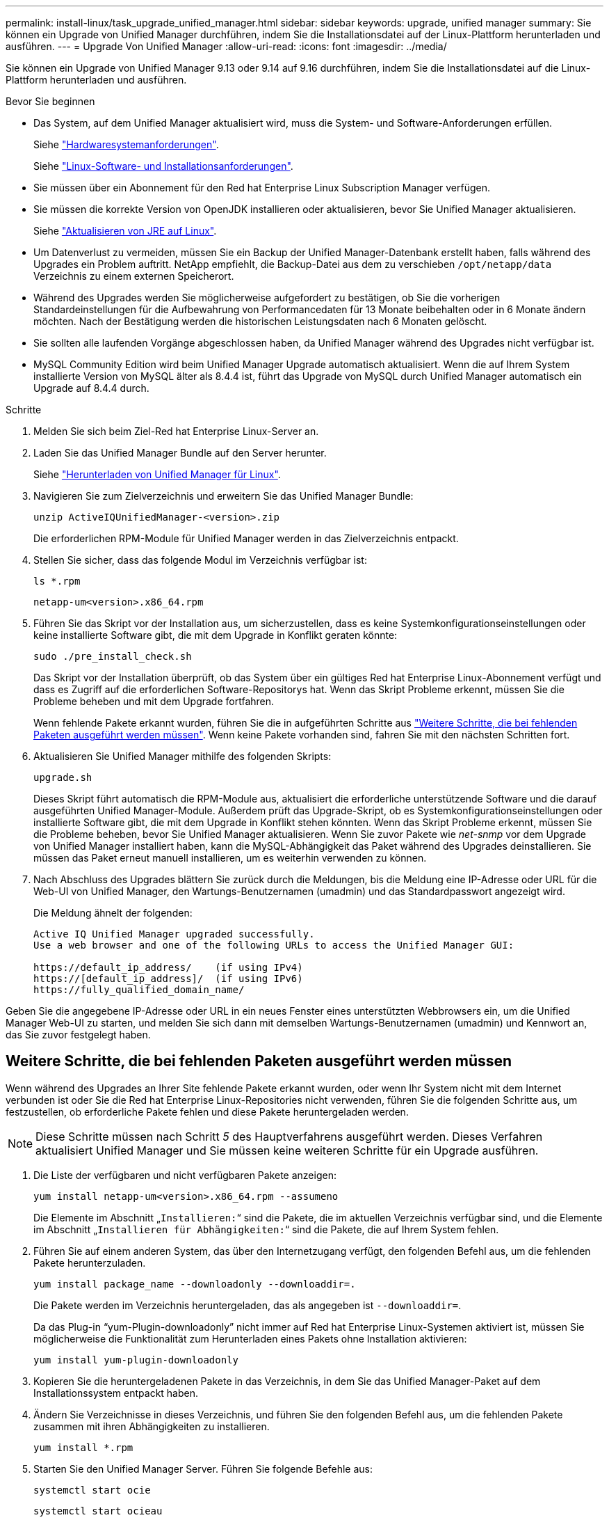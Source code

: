 ---
permalink: install-linux/task_upgrade_unified_manager.html 
sidebar: sidebar 
keywords: upgrade, unified manager 
summary: Sie können ein Upgrade von Unified Manager durchführen, indem Sie die Installationsdatei auf der Linux-Plattform herunterladen und ausführen. 
---
= Upgrade Von Unified Manager
:allow-uri-read: 
:icons: font
:imagesdir: ../media/


[role="lead"]
Sie können ein Upgrade von Unified Manager 9.13 oder 9.14 auf 9.16 durchführen, indem Sie die Installationsdatei auf die Linux-Plattform herunterladen und ausführen.

.Bevor Sie beginnen
* Das System, auf dem Unified Manager aktualisiert wird, muss die System- und Software-Anforderungen erfüllen.
+
Siehe link:concept_virtual_infrastructure_or_hardware_system_requirements.html["Hardwaresystemanforderungen"].

+
Siehe link:reference_red_hat_software_and_installation_requirements.html["Linux-Software- und Installationsanforderungen"].

* Sie müssen über ein Abonnement für den Red hat Enterprise Linux Subscription Manager verfügen.
* Sie müssen die korrekte Version von OpenJDK installieren oder aktualisieren, bevor Sie Unified Manager aktualisieren.
+
Siehe link:task_upgrade_openjdk_on_linux_ocum.html["Aktualisieren von JRE auf Linux"].

* Um Datenverlust zu vermeiden, müssen Sie ein Backup der Unified Manager-Datenbank erstellt haben, falls während des Upgrades ein Problem auftritt. NetApp empfiehlt, die Backup-Datei aus dem zu verschieben `/opt/netapp/data` Verzeichnis zu einem externen Speicherort.
* Während des Upgrades werden Sie möglicherweise aufgefordert zu bestätigen, ob Sie die vorherigen Standardeinstellungen für die Aufbewahrung von Performancedaten für 13 Monate beibehalten oder in 6 Monate ändern möchten. Nach der Bestätigung werden die historischen Leistungsdaten nach 6 Monaten gelöscht.
* Sie sollten alle laufenden Vorgänge abgeschlossen haben, da Unified Manager während des Upgrades nicht verfügbar ist.
* MySQL Community Edition wird beim Unified Manager Upgrade automatisch aktualisiert. Wenn die auf Ihrem System installierte Version von MySQL älter als 8.4.4 ist, führt das Upgrade von MySQL durch Unified Manager automatisch ein Upgrade auf 8.4.4 durch.


.Schritte
. Melden Sie sich beim Ziel-Red hat Enterprise Linux-Server an.
. Laden Sie das Unified Manager Bundle auf den Server herunter.
+
Siehe link:task_download_unified_manager.html["Herunterladen von Unified Manager für Linux"].

. Navigieren Sie zum Zielverzeichnis und erweitern Sie das Unified Manager Bundle:
+
`unzip ActiveIQUnifiedManager-<version>.zip`

+
Die erforderlichen RPM-Module für Unified Manager werden in das Zielverzeichnis entpackt.

. Stellen Sie sicher, dass das folgende Modul im Verzeichnis verfügbar ist:
+
`ls *.rpm`

+
`netapp-um<version>.x86_64.rpm`

. Führen Sie das Skript vor der Installation aus, um sicherzustellen, dass es keine Systemkonfigurationseinstellungen oder keine installierte Software gibt, die mit dem Upgrade in Konflikt geraten könnte:
+
`sudo ./pre_install_check.sh`

+
Das Skript vor der Installation überprüft, ob das System über ein gültiges Red hat Enterprise Linux-Abonnement verfügt und dass es Zugriff auf die erforderlichen Software-Repositorys hat. Wenn das Skript Probleme erkennt, müssen Sie die Probleme beheben und mit dem Upgrade fortfahren.

+
Wenn fehlende Pakete erkannt wurden, führen Sie die in aufgeführten Schritte aus link:../install-linux/task_upgrade_unified_manager.html#additional-steps-to-perform-for-missing-packages["Weitere Schritte, die bei fehlenden Paketen ausgeführt werden müssen"]. Wenn keine Pakete vorhanden sind, fahren Sie mit den nächsten Schritten fort.

. Aktualisieren Sie Unified Manager mithilfe des folgenden Skripts:
+
`upgrade.sh`

+
Dieses Skript führt automatisch die RPM-Module aus, aktualisiert die erforderliche unterstützende Software und die darauf ausgeführten Unified Manager-Module. Außerdem prüft das Upgrade-Skript, ob es Systemkonfigurationseinstellungen oder installierte Software gibt, die mit dem Upgrade in Konflikt stehen könnten. Wenn das Skript Probleme erkennt, müssen Sie die Probleme beheben, bevor Sie Unified Manager aktualisieren. Wenn Sie zuvor Pakete wie _net-snmp_ vor dem Upgrade von Unified Manager installiert haben, kann die MySQL-Abhängigkeit das Paket während des Upgrades deinstallieren. Sie müssen das Paket erneut manuell installieren, um es weiterhin verwenden zu können.

. Nach Abschluss des Upgrades blättern Sie zurück durch die Meldungen, bis die Meldung eine IP-Adresse oder URL für die Web-UI von Unified Manager, den Wartungs-Benutzernamen (umadmin) und das Standardpasswort angezeigt wird.
+
Die Meldung ähnelt der folgenden:

+
[listing]
----
Active IQ Unified Manager upgraded successfully.
Use a web browser and one of the following URLs to access the Unified Manager GUI:

https://default_ip_address/    (if using IPv4)
https://[default_ip_address]/  (if using IPv6)
https://fully_qualified_domain_name/
----


Geben Sie die angegebene IP-Adresse oder URL in ein neues Fenster eines unterstützten Webbrowsers ein, um die Unified Manager Web-UI zu starten, und melden Sie sich dann mit demselben Wartungs-Benutzernamen (umadmin) und Kennwort an, das Sie zuvor festgelegt haben.



== Weitere Schritte, die bei fehlenden Paketen ausgeführt werden müssen

Wenn während des Upgrades an Ihrer Site fehlende Pakete erkannt wurden, oder wenn Ihr System nicht mit dem Internet verbunden ist oder Sie die Red hat Enterprise Linux-Repositories nicht verwenden, führen Sie die folgenden Schritte aus, um festzustellen, ob erforderliche Pakete fehlen und diese Pakete heruntergeladen werden.


NOTE: Diese Schritte müssen nach Schritt _5_ des Hauptverfahrens ausgeführt werden. Dieses Verfahren aktualisiert Unified Manager und Sie müssen keine weiteren Schritte für ein Upgrade ausführen.

. Die Liste der verfügbaren und nicht verfügbaren Pakete anzeigen:
+
`yum install netapp-um<version>.x86_64.rpm --assumeno`

+
Die Elemente im Abschnitt „`Installieren:`“ sind die Pakete, die im aktuellen Verzeichnis verfügbar sind, und die Elemente im Abschnitt „`Installieren für Abhängigkeiten:`“ sind die Pakete, die auf Ihrem System fehlen.

. Führen Sie auf einem anderen System, das über den Internetzugang verfügt, den folgenden Befehl aus, um die fehlenden Pakete herunterzuladen.
+
`yum install package_name --downloadonly --downloaddir=.`

+
Die Pakete werden im Verzeichnis heruntergeladen, das als angegeben ist `--downloaddir=`.

+
Da das Plug-in "`yum-Plugin-downloadonly`" nicht immer auf Red hat Enterprise Linux-Systemen aktiviert ist, müssen Sie möglicherweise die Funktionalität zum Herunterladen eines Pakets ohne Installation aktivieren:

+
`yum install yum-plugin-downloadonly`

. Kopieren Sie die heruntergeladenen Pakete in das Verzeichnis, in dem Sie das Unified Manager-Paket auf dem Installationssystem entpackt haben.
. Ändern Sie Verzeichnisse in dieses Verzeichnis, und führen Sie den folgenden Befehl aus, um die fehlenden Pakete zusammen mit ihren Abhängigkeiten zu installieren.
+
`yum install *.rpm`

. Starten Sie den Unified Manager Server. Führen Sie folgende Befehle aus:
+
`systemctl start ocie`

+
`systemctl start ocieau`



Hiermit ist das Upgrade-Verfahren für Unified Manager abgeschlossen. Geben Sie die angegebene IP-Adresse oder URL in ein neues Fenster eines unterstützten Webbrowsers ein, um die Unified Manager Web-UI zu starten, und melden Sie sich dann mit demselben Wartungs-Benutzernamen (umadmin) und Kennwort an, das Sie zuvor festgelegt haben.
